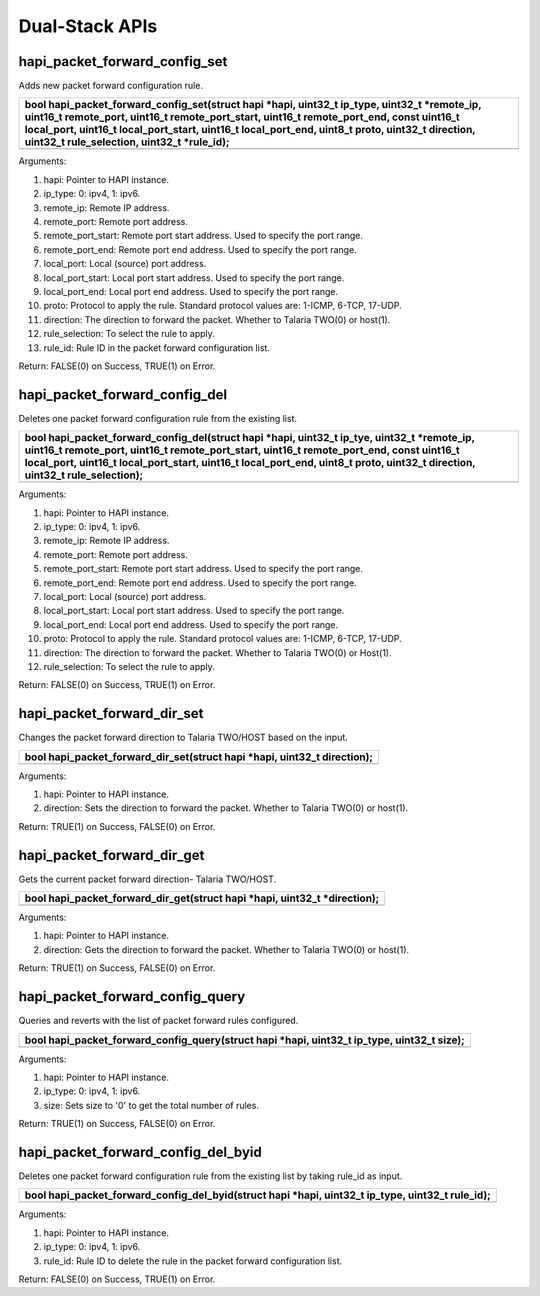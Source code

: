 Dual-Stack APIs 
----------------

hapi_packet_forward_config_set 
~~~~~~~~~~~~~~~~~~~~~~~~~~~~~~~

Adds new packet forward configuration rule.

+-----------------------------------------------------------------------+
| bool hapi_packet_forward_config_set(struct hapi \*hapi, uint32_t      |
| ip_type, uint32_t \*remote_ip, uint16_t remote_port, uint16_t         |
| remote_port_start, uint16_t remote_port_end, const uint16_t           |
| local_port, uint16_t local_port_start, uint16_t local_port_end,       |
| uint8_t proto, uint32_t direction, uint32_t rule_selection, uint32_t  |
| \*rule_id);                                                           |
+=======================================================================+
+-----------------------------------------------------------------------+

Arguments:

1.  hapi: Pointer to HAPI instance.

2.  ip_type: 0: ipv4, 1: ipv6.

3.  remote_ip: Remote IP address.

4.  remote_port: Remote port address.

5.  remote_port_start: Remote port start address. Used to specify the
    port range.

6.  remote_port_end: Remote port end address. Used to specify the port
    range.

7.  local_port: Local (source) port address.

8.  local_port_start: Local port start address. Used to specify the port
    range.

9.  local_port_end: Local port end address. Used to specify the port
    range.

10. proto: Protocol to apply the rule. Standard protocol values are:
    1-ICMP, 6-TCP, 17-UDP.

11. direction: The direction to forward the packet. Whether to Talaria
    TWO(0) or host(1).

12. rule_selection: To select the rule to apply.

13. rule_id: Rule ID in the packet forward configuration list.

Return: FALSE(0) on Success, TRUE(1) on Error.

hapi_packet_forward_config_del 
~~~~~~~~~~~~~~~~~~~~~~~~~~~~~~~

Deletes one packet forward configuration rule from the existing list.

+-----------------------------------------------------------------------+
| bool hapi_packet_forward_config_del(struct hapi \*hapi, uint32_t      |
| ip_tye, uint32_t \*remote_ip, uint16_t remote_port, uint16_t          |
| remote_port_start, uint16_t remote_port_end, const uint16_t           |
| local_port, uint16_t local_port_start, uint16_t local_port_end,       |
| uint8_t proto, uint32_t direction, uint32_t rule_selection);          |
+=======================================================================+
+-----------------------------------------------------------------------+

Arguments:

1.  hapi: Pointer to HAPI instance.

2.  ip_type: 0: ipv4, 1: ipv6.

3.  remote_ip: Remote IP address.

4.  remote_port: Remote port address.

5.  remote_port_start: Remote port start address. Used to specify the
    port range.

6.  remote_port_end: Remote port end address. Used to specify the port
    range.

7.  local_port: Local (source) port address.

8.  local_port_start: Local port start address. Used to specify the port
    range.

9.  local_port_end: Local port end address. Used to specify the port
    range.

10. proto: Protocol to apply the rule. Standard protocol values are:
    1-ICMP, 6-TCP, 17-UDP.

11. direction: The direction to forward the packet. Whether to Talaria
    TWO(0) or Host(1).

12. rule_selection: To select the rule to apply.

Return: FALSE(0) on Success, TRUE(1) on Error.

hapi_packet_forward_dir_set 
~~~~~~~~~~~~~~~~~~~~~~~~~~~~

Changes the packet forward direction to Talaria TWO/HOST based on the
input.

+-----------------------------------------------------------------------+
| bool hapi_packet_forward_dir_set(struct hapi \*hapi, uint32_t         |
| direction);                                                           |
+=======================================================================+
+-----------------------------------------------------------------------+

Arguments:

1. hapi: Pointer to HAPI instance.

2. direction: Sets the direction to forward the packet. Whether to
   Talaria TWO(0) or host(1).

Return: TRUE(1) on Success, FALSE(0) on Error.

hapi_packet_forward_dir_get 
~~~~~~~~~~~~~~~~~~~~~~~~~~~~

Gets the current packet forward direction- Talaria TWO/HOST.

+-----------------------------------------------------------------------+
| bool hapi_packet_forward_dir_get(struct hapi \*hapi, uint32_t         |
| \*direction);                                                         |
+=======================================================================+
+-----------------------------------------------------------------------+

Arguments:

1. hapi: Pointer to HAPI instance.

2. direction: Gets the direction to forward the packet. Whether to
   Talaria TWO(0) or host(1).

Return: TRUE(1) on Success, FALSE(0) on Error.

hapi_packet_forward_config_query 
~~~~~~~~~~~~~~~~~~~~~~~~~~~~~~~~~

Queries and reverts with the list of packet forward rules configured.

+-----------------------------------------------------------------------+
| bool hapi_packet_forward_config_query(struct hapi \*hapi, uint32_t    |
| ip_type, uint32_t size);                                              |
+=======================================================================+
+-----------------------------------------------------------------------+

Arguments:

1. hapi: Pointer to HAPI instance.

2. ip_type: 0: ipv4, 1: ipv6.

3. size: Sets size to '0' to get the total number of rules.

Return: TRUE(1) on Success, FALSE(0) on Error.

hapi_packet_forward_config_del_byid 
~~~~~~~~~~~~~~~~~~~~~~~~~~~~~~~~~~~~

Deletes one packet forward configuration rule from the existing list by
taking rule_id as input.

+-----------------------------------------------------------------------+
| bool hapi_packet_forward_config_del_byid(struct hapi \*hapi, uint32_t |
| ip_type, uint32_t rule_id);                                           |
+=======================================================================+
+-----------------------------------------------------------------------+

Arguments:

1. hapi: Pointer to HAPI instance.

2. ip_type: 0: ipv4, 1: ipv6.

3. rule_id: Rule ID to delete the rule in the packet forward
   configuration list.

Return: FALSE(0) on Success, TRUE(1) on Error.
